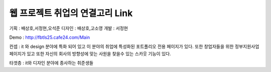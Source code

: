 ###################
웹 프로젝트 취업의 연결고리 Link
###################

기획 : 배상호,서정현,오석준
디자인 : 배상호,고소영
개발 : 서정현 

Demo : http://fbtls25.cafe24.com/Main


컨셉 : it 와 design 분야에 특화 되어 있고 이 분야의 취업에 특성화된 포트폴리오 전용 페이지가 있다.
또한 창업자들을 위한 정부지원사업 페이지가 있고 또한 자신의 회사의 방향성에 맞는 사원을 찾을수 있는
스카웃 기능이 있다.	


타겟층 : it와 디자인 분야에 종사하는 취준생들
